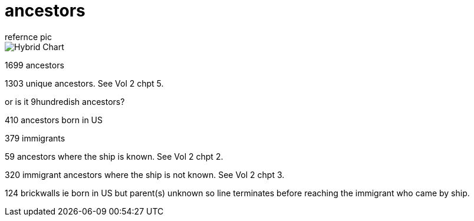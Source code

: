 = ancestors
refernce pic

.image:04_hybrid_graph.svg[Hybrid Chart]

1699 ancestors

1303 unique ancestors.
See Vol 2 chpt 5.

or is it 9hundredish ancestors?

410 ancestors born in US

379 immigrants

59 ancestors where the ship is known.
See Vol 2 chpt 2.

320 immigrant ancestors where the ship is not known.
See Vol 2 chpt 3.

124 brickwalls ie born in US but parent(s) unknown 
so line terminates before reaching the immigrant who came by ship.
